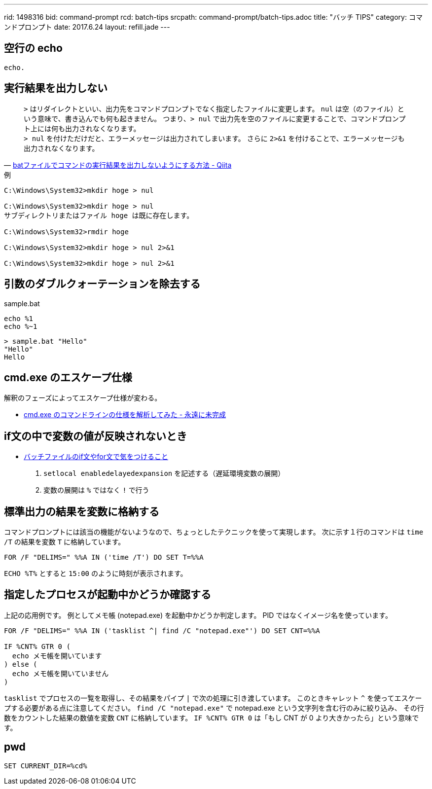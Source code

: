 ---
rid: 1498316
bid: command-prompt
rcd: batch-tips
srcpath: command-prompt/batch-tips.adoc
title: "バッチ TIPS"
category: コマンドプロンプト
date: 2017.6.24
layout: refill.jade
---


== 空行の echo

```batch
echo.
```


== 実行結果を出力しない

[quote, 'link:http://qiita.com/uhooi/items/b8b25761a5c4efe9025a[batファイルでコマンドの実行結果を出力しないようにする方法 - Qiita]']
`>` はリダイレクトといい、出力先をコマンドプロンプトでなく指定したファイルに変更します。
`nul` は空（のファイル）という意味で、書き込んでも何も起きません。
つまり、`> nul` で出力先を空のファイルに変更することで、コマンドプロンプト上には何も出力されなくなります。 +
`> nul` を付けただけだと、エラーメッセージは出力されてしまいます。
さらに `2>&1` を付けることで、エラーメッセージも出力されなくなります。

.例
```batch
C:\Windows\System32>mkdir hoge > nul

C:\Windows\System32>mkdir hoge > nul
サブディレクトリまたはファイル hoge は既に存在します。

C:\Windows\System32>rmdir hoge

C:\Windows\System32>mkdir hoge > nul 2>&1

C:\Windows\System32>mkdir hoge > nul 2>&1
```


== 引数のダブルクォーテーションを除去する

.sample.bat
```batch
echo %1
echo %~1
```

```batch
> sample.bat "Hello"
"Hello"
Hello
```


== cmd.exe のエスケープ仕様

解釈のフェーズによってエスケープ仕様が変わる。

- link:http://thinca.hatenablog.com/entry/20100210/1265813598[cmd.exe のコマンドラインの仕様を解析してみた - 永遠に未完成]


== if文の中で変数の値が反映されないとき

- link:http://dalmore.blog7.fc2.com/blog-entry-79.html[バッチファイルのif文やfor文で気をつけること]

0. `setlocal enabledelayedexpansion` を記述する（遅延環境変数の展開）
0. 変数の展開は `%` ではなく `!` で行う


== 標準出力の結果を変数に格納する

コマンドプロンプトには該当の機能がないようなので、ちょっとしたテクニックを使って実現します。
次に示す１行のコマンドは `time /T` の結果を変数 `T` に格納しています。

```batch
FOR /F "DELIMS=" %%A IN ('time /T') DO SET T=%%A
```

`ECHO %T%` とすると `15:00` のように時刻が表示されます。


== 指定したプロセスが起動中かどうか確認する

上記の応用例です。
例としてメモ帳 (notepad.exe) を起動中かどうか判定します。
PID ではなくイメージ名を使っています。

```batch
FOR /F "DELIMS=" %%A IN ('tasklist ^| find /C "notepad.exe"') DO SET CNT=%%A

IF %CNT% GTR 0 (
  echo メモ帳を開いています
) else (
  echo メモ帳を開いていません
)
```

`tasklist` でプロセスの一覧を取得し、その結果をパイプ `|` で次の処理に引き渡しています。
このときキャレット `^` を使ってエスケープする必要がある点に注意してください。
`find /C "notepad.exe"` で notepad.exe という文字列を含む行のみに絞り込み、
その行数をカウントした結果の数値を変数 `CNT` に格納しています。
`IF %CNT% GTR 0` は「もし CNT が 0 より大きかったら」という意味です。


== pwd

```batch
SET CURRENT_DIR=%cd%
```

